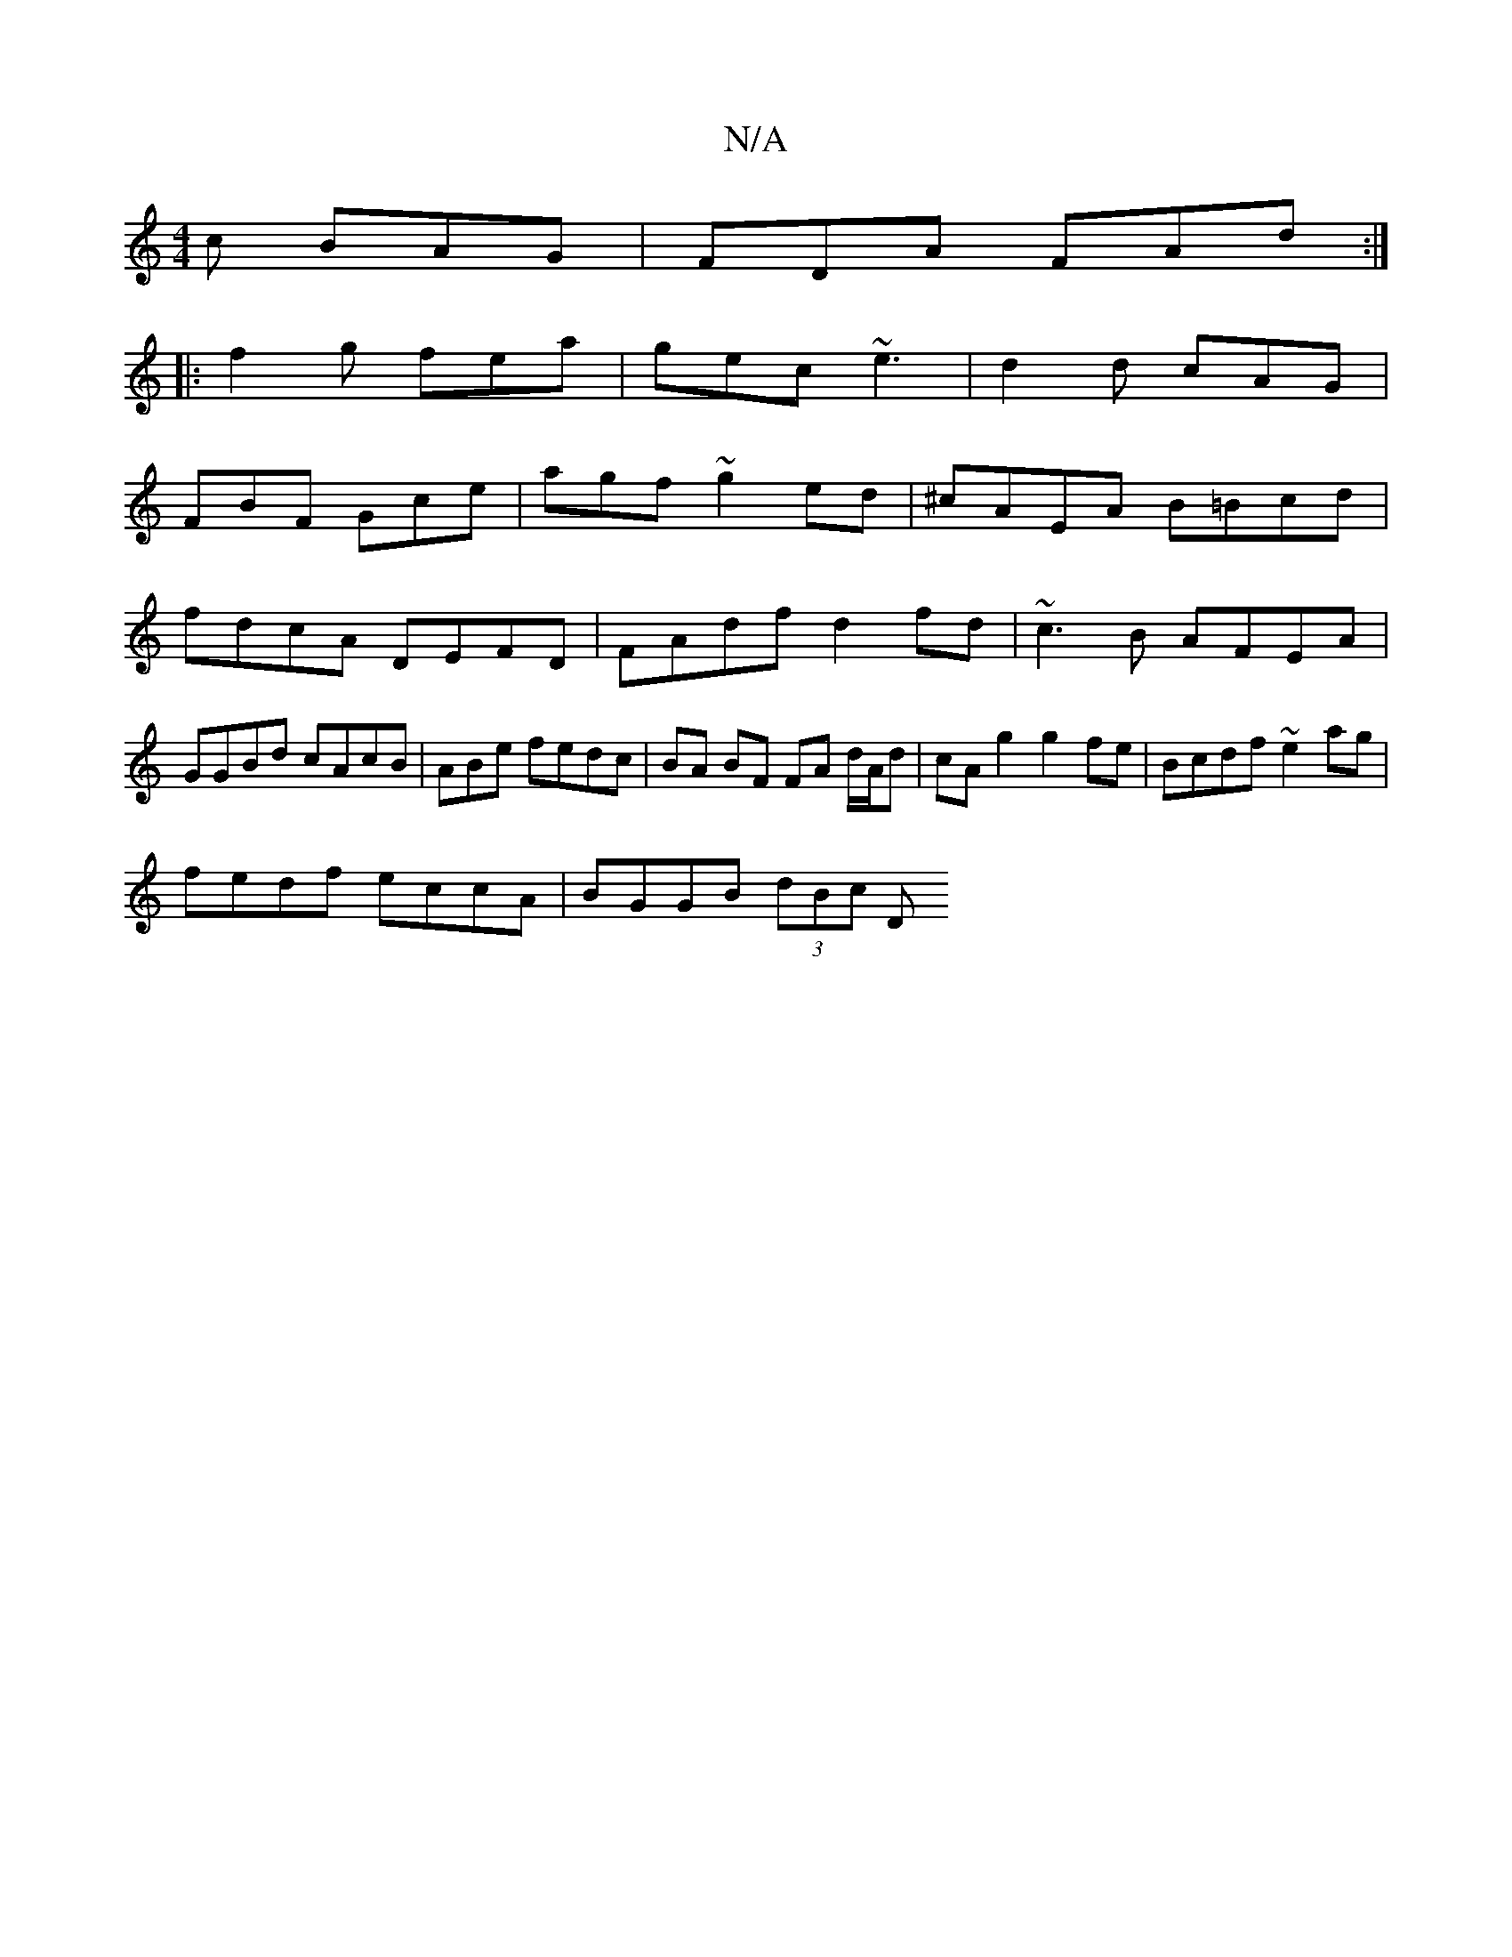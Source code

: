X:1
T:N/A
M:4/4
R:N/A
K:Cmajor
c BAG | FDA FAd :|
|: f2g fea | gec ~e3 | d2d cAG |
FBF Gce | agf ~g2ed|^cAEA B=Bcd|fdcA DEFD| FAdf d2fd|~c3B AFEA|GGBd cAcB|ABe fedc|BA BF FA d/A/d|cA g2 g2fe- | Bcdf ~e2ag |
fedf eccA | BGGB (3dBc D